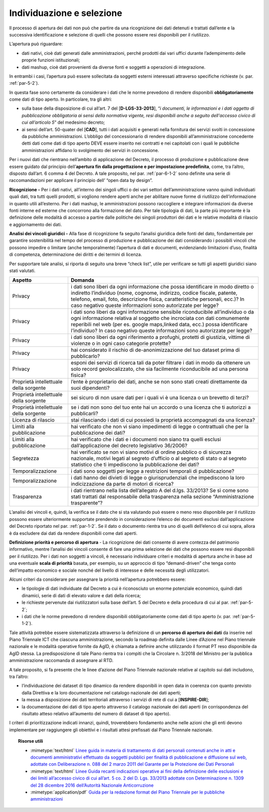 Individuazione e selezione
^^^^^^^^^^^^^^^^^^^^^^^^^^

Il processo di apertura dei dati non può che partire da una ricognizione
dei dati detenuti e trattati dall’ente e la successiva identificazione e
selezione di quelli che possono essere resi disponibili per il
riutilizzo.

L’apertura può riguardare:

-  dati nativi, cioè dati generati dalle amministrazioni, perché
   prodotti dai vari uffici durante l’adempimento delle proprie funzioni
   istituzionali;

-  dati mashup, cioè dati provenienti da diverse fonti e soggetti a
   operazioni di integrazione.

In entrambi i casi, l’apertura può essere sollecitata da soggetti
esterni interessati attraverso specifiche richieste (v. par. :ref:`par-5-2`).

In questa fase sono certamente da considerare i dati che le norme
prevedono di rendere disponibili **obbligatoriamente** come dati di tipo
aperto. In particolare, tra gli altri:

-  sulla base della disposizione di cui all’art. 7 del
   [**D-LGS-33-2013**], “\ *i documenti, le informazioni e i dati
   oggetto di pubblicazione obbligatoria ai sensi della normativa
   vigente, resi disponibili anche a seguito dell'accesso civico di cui
   all’articolo 5*\ ” del medesimo decreto;

-  ai sensi dell’art. 50-quater del [**CAD**], tutti i dati acquisiti e
   generati nella fornitura dei servizi svolti in concessione da
   pubbliche amministrazioni. L’obbligo del concessionario di rendere
   disponibili all’amministrazione concedente detti dati come dati di
   tipo aperto DEVE essere inserito nei contratti e nei capitolati con i
   quali le pubbliche amministrazioni affidano lo svolgimento dei
   servizi in concessione.

Per i nuovi dati che rientrano nell’ambito di applicazione del Decreto,
il processo di produzione e pubblicazione deve essere guidato dal
principio dell’\ **apertura fin dalla progettazione e per impostazione
predefinita**, come, tra l’altro, disposto dall’art. 6 comma 4 del
Decreto. A tale proposito, nel par. :ref:`par-6-1-2` sono definite una serie di
raccomandazioni per applicare il principio dell’ “open data by design”.

**Ricognizione -** Per i dati nativi, all’interno dei singoli uffici o
dei vari settori dell’amministrazione vanno quindi individuati quali
dati, tra tutti quelli prodotti, si vogliono rendere aperti anche per
abilitare nuove forme di riutilizzo dell’informazione in quanto utili
all’esterno. Per i dati mashup, le amministrazioni possono raccogliere e
integrare informazioni da diverse fonti interne ed esterne che
concorrono alla formazione del dato. Per tale tipologia di dati, la
parte più importante è la definizione delle modalità di accesso a
partire dalle politiche dei singoli produttori dei dati e le relative
modalità di rilascio e aggiornamento dei dati.

**Analisi dei vincoli giuridici -** Alla fase di ricognizione fa seguito
l’analisi giuridica delle fonti del dato, fondamentale per garantire
sostenibilità nel tempo del processo di produzione e pubblicazione dei
dati considerando i possibili vincoli che possono impedire o limitare
(anche temporalmente) l’apertura di dati e documenti, evidenziando
limitazioni d’uso, finalità di competenza, determinazione dei diritti e
dei termini di licenza.

Per supportare tale analisi, si riporta di seguito una breve “check
list”, utile per verificare se tutti gli aspetti giuridici siano stati
valutati.

+-----------------------------------+-----------------------------------+
| **Aspetto**                       | **Domanda**                       |
+-----------------------------------+-----------------------------------+
| Privacy                           | i dati sono liberi da ogni        |
|                                   | informazione che possa            |
|                                   | identificare in modo diretto o    |
|                                   | indiretto l’individuo (nome,      |
|                                   | cognome, indirizzo, codice        |
|                                   | fiscale, patente, telefono,       |
|                                   | email, foto, descrizione fisica,  |
|                                   | caratteristiche personali, ecc.)? |
|                                   | In caso negativo queste           |
|                                   | informazioni sono autorizzate per |
|                                   | legge?                            |
+-----------------------------------+-----------------------------------+
| Privacy                           | i dati sono liberi da ogni        |
|                                   | informazione sensibile            |
|                                   | riconducibile all’individuo o da  |
|                                   | ogni informazione relativa al     |
|                                   | soggetto che incrociata con dati  |
|                                   | comunemente reperibili nel web    |
|                                   | (per es. google maps,linked data, |
|                                   | ecc.) possa identificare          |
|                                   | l’individuo? In caso negativo     |
|                                   | queste informazioni sono          |
|                                   | autorizzate per legge?            |
+-----------------------------------+-----------------------------------+
| Privacy                           | i dati sono liberi da ogni        |
|                                   | riferimento a profughi, protetti  |
|                                   | di giustizia, vittime di violenze |
|                                   | o in ogni caso categorie          |
|                                   | protette?                         |
+-----------------------------------+-----------------------------------+
| Privacy                           | hai considerato il rischio di     |
|                                   | de-anonimizzazione del tuo        |
|                                   | dataset prima di pubblicarlo?     |
+-----------------------------------+-----------------------------------+
| Privacy                           | esponi dei servizi di ricerca     |
|                                   | tali da poter filtrare i dati in  |
|                                   | modo da ottenere un solo record   |
|                                   | geolocalizzato, che sia           |
|                                   | facilmente riconducibile ad una   |
|                                   | persona fisica?                   |
+-----------------------------------+-----------------------------------+
| Proprietà intellettuale della     | l’ente è proprietario dei dati,   |
| sorgente                          | anche se non sono stati creati    |
|                                   | direttamente da suoi dipendenti?  |
+-----------------------------------+-----------------------------------+
| Proprietà intellettuale della     | sei sicuro di non usare dati per  |
| sorgente                          | i quali vi è una licenza o un     |
|                                   | brevetto di terzi?                |
+-----------------------------------+-----------------------------------+
| Proprietà intellettuale della     | se i dati non sono del tuo ente   |
| sorgente                          | hai un accordo o una licenza che  |
|                                   | ti autorizzi a pubblicarli?       |
+-----------------------------------+-----------------------------------+
| Licenza di rilascio               | stai rilasciando i dati di cui    |
|                                   | possiedi la proprietà             |
|                                   | accompagnati da una licenza?      |
+-----------------------------------+-----------------------------------+
| Limiti alla pubblicazione         | hai verificato che non vi siano   |
|                                   | impedimenti di legge o            |
|                                   | contrattuali che per la           |
|                                   | pubblicazione dei dati?           |
+-----------------------------------+-----------------------------------+
| Limiti alla pubblicazione         | hai verificato che i dati e i     |
|                                   | documenti non siano tra quelli    |
|                                   | esclusi dall’applicazione del     |
|                                   | decreto legislativo 36/2006?      |
+-----------------------------------+-----------------------------------+
| Segretezza                        | hai verificato se non vi siano    |
|                                   | motivi di ordine pubblico o di    |
|                                   | sicurezza nazionale, motivi       |
|                                   | legati al segreto d’ufficio o al  |
|                                   | segreto di stato o al segreto     |
|                                   | statistico che ti impediscono la  |
|                                   | pubblicazione dei dati?           |
+-----------------------------------+-----------------------------------+
| Temporalizzazione                 | i dati sono soggetti per legge a  |
|                                   | restrizioni temporali di          |
|                                   | pubblicazione?                    |
+-----------------------------------+-----------------------------------+
| Temporalizzazione                 | i dati hanno dei divieti di legge |
|                                   | o giurisprudenziali che           |
|                                   | impediscono la loro               |
|                                   | indicizzazione da parte di motori |
|                                   | di ricerca?                       |
+-----------------------------------+-----------------------------------+
| Trasparenza                       | i dati rientrano nella lista      |
|                                   | dell’allegato A del d.lgs.        |
|                                   | 33/2013? Se sì come sono stati    |
|                                   | trattati dal responsabile della   |
|                                   | trasparenza nella sezione         |
|                                   | “Amministrazione trasparente”?    |
+-----------------------------------+-----------------------------------+

L’analisi dei vincoli e, quindi, la verifica se il dato che si sta
valutando può essere o meno reso disponibile per il riutilizzo possono
essere ulteriormente supportate prendendo in considerazione l’elenco dei
documenti esclusi dall’applicazione del Decreto riportato nel par.
:ref:`par-1-2`. Se il dato o documento rientra tra uno di quelli dell’elenco di
cui sopra, allora è da escludere dai dati da rendere disponibili come
dati aperti.

**Definizione priorità e percorso di apertura** - La ricognizione dei
dati consente di avere contezza del patrimonio informativo, mentre
l’analisi dei vincoli consente di fare una prima selezione dei dati che
possono essere resi disponibili per il riutilizzo. Per i dati non
soggetti a vincoli, è necessario individuare criteri e modalità di
apertura anche in base ad una eventuale **scala di priorità** basata,
per esempio, su un approccio di tipo “demand-driven” che tenga conto
dell’impatto economico e sociale nonché del livello di interesse e delle
necessità degli utilizzatori.

Alcuni criteri da considerare per assegnare la priorità nell’apertura
potrebbero essere:

-  le tipologie di dati individuate dal Decreto a cui è riconosciuto un
   enorme potenziale economico, quindi dati dinamici, serie di dati di
   elevato valore e dati della ricerca;

-  le richieste pervenute dai riutilizzatori sulla base dell’art. 5 del
   Decreto e della procedura di cui al par. :ref:`par-5-2`;

-  i dati che le norme prevedono di rendere disponibili
   obbligatoriamente come dati di tipo aperto (v. par. :ref:`par-5-1-2`).

Tale attività potrebbe essere sistematizzata attraverso la definizione
di un **percorso di apertura dei dati** da inserire nel Piano Triennale
ICT che ciascuna amministrazione, secondo la roadmap definita dalle
Linee d’Azione nel Piano triennale nazionale e le modalità operative
fornite da AgID, è chiamata a definire anche utilizzando il format PT
reso disponibile da AgID stessa. La predisposizione di tale Piano
rientra tra i compiti che la Circolare n. 3/2018 del Ministro per la
pubblica amministrazione raccomanda di assegnare al RTD.


A tale proposito, si fa presente che le linee d’azione del Piano
Triennale nazionale relative al capitolo sui dati includono, tra
l’altro:

-  l’individuazione dei dataset di tipo dinamico da rendere disponibili
   in open data in coerenza con quanto previsto dalla Direttiva e la
   loro documentazione nel catalogo nazionale dei dati aperti;

-  la messa a disposizione dei dati territoriali attraverso i servizi di
   rete di cui a [**INSPIRE-DIR**];

-  la documentazione dei dati di tipo aperto attraverso il catalogo
   nazionale dei dati aperti (in corrispondenza del risultato atteso
   relativo all’aumento del numero di dataset di tipo aperto).

I criteri di prioritizzazione indicati innanzi, quindi, troverebbero
fondamento anche nelle azioni che gli enti devono implementare per
raggiungere gli obiettivi e i risultati attesi prefissati dal Piano
Triennale nazionale.


.. topic:: Risorse utili
 :class: useful-docs

 - :mimetype:`text/html` `Linee guida in materia di trattamento di dati personali contenuti anche in atti e documenti amministrativi effettuato da soggetti pubblici per finalità di pubblicazione e diffusione sul web, adottate con Deliberazione n. 088 del 2 marzo 2011 del Garante per la Protezione dei Dati Personali <https://www.garanteprivacy.it/web/guest/home/docweb/-/docweb-display/docweb/1793203>`_

 - :mimetype:`text/html` `Linee Guida recanti indicazioni operative ai fini della definizione delle esclusioni e dei limiti all’accesso civico di cui all’art. 5 co. 2 del D. Lgs. 33/2013 adottate con Determinazione n. 1309 del 28 dicembre 2016 dell’Autorità Nazionale Anticorruzione <https://www.anticorruzione.it/-/determinazione-n.-1309-del-28/12/2016-rif.-1?inheritRedirect=true&redirect=%2Fconsulta-i-documenti%3Fq%3D%2522Determinazione%2520n.%25201309%2522%26sort%3Dddm__Dataclu0_String_sortable->`_

 - :mimetype:`application/pdf` `Guida per la redazione format del Piano Triennale per le pubbliche amministrazioni <https://www.agid.gov.it/sites/default/files/repository_files/format_pt_-_indicazioni_operative_e_note_per_la_redazione.pdf>`_
